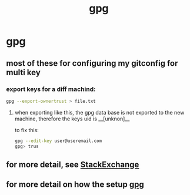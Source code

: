 :PROPERTIES:
:ID:       fc6294d8-0a45-43c3-b219-b716558b2a0d
:END:
#+title: gpg

* gpg
** most of these for configuring my gitconfig for multi key
*** export keys for a diff machind:
#+begin_src sh
gpg --export-ownertrust > file.txt
#+end_src
**** when exporting like this, the gpg data base is not exported to the new machine, therefore the keys uid is __[unknon]__
to fix this:
#+begin_src sh
gpg --edit-key user@useremail.com
gpg> trus
#+end_src
** for more detail, see [[https://unix.stackexchange.com/questions/407062/gpg-list-keys-command-outputs-uid-unknown-after-importing-private-key-onto][StackExchange]]
** for more detail on how the setup [[https://jigarius.com/blog/signing-git-commits][gpg]]
